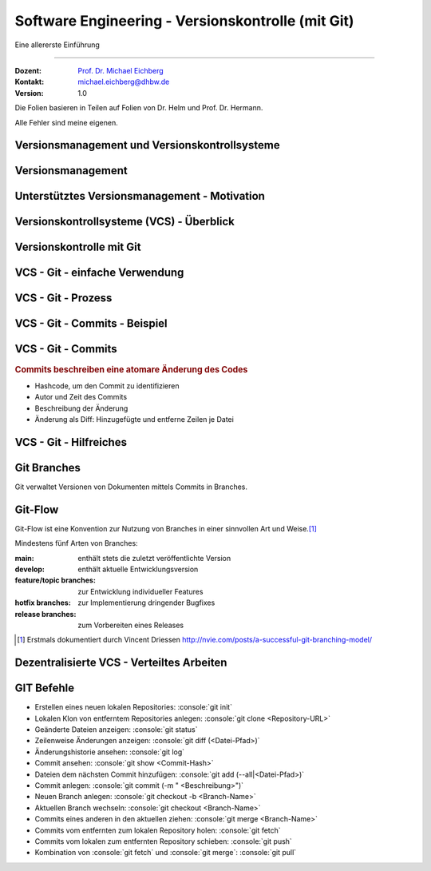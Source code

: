 .. meta::
    :version: renaissance
    :author: Michael Eichberg
    :keywords: "Git", "Versionskontrolle"
    :description lang=de: Software Engineering - Versionskontrolle und Git
    :id: lecture-se-versionskontrolle
    :first-slide: last-viewed
    :master-password: WirklichSchwierig!

.. |html-source| source::
    :prefix: https://delors.github.io/
    :suffix: .html
.. |pdf-source| source::
    :prefix: https://delors.github.io/
    :suffix: .html.pdf
.. |at| unicode:: 0x40

.. role:: incremental   
.. role:: eng
.. role:: ger
.. role:: red
.. role:: peripheral
.. role:: obsolete    
.. role:: java(code)
    :language: java
.. role:: bash(code)
    :language: bash
.. role:: sh(code)
    :language: sh
.. role:: console(code)
    :language: console

.. role:: raw-html(raw)
   :format: html


Software Engineering - Versionskontrolle (mit Git)
===================================================================

Eine allererste Einführung 

----

:Dozent: `Prof. Dr. Michael Eichberg <https://delors.github.io/cv/folien.de.rst.html>`__
:Kontakt: michael.eichberg@dhbw.de
:Version: 1.0

.. container:: footer-left tiny
    
    Die Folien basieren in Teilen auf Folien von Dr. Helm und Prof. Dr. Hermann.
    
    Alle Fehler sind meine eigenen.

.. supplemental::

  :Folien: 
      [HTML] |html-source|

      [PDF] |pdf-source|
  :Fehler melden:
      https://github.com/Delors/delors.github.io/issues


.. class:: new-section  transition-fade

Versionsmanagement und Versionskontrollsysteme
--------------------------------------------------


Versionsmanagement
-------------------

.. deck::

    .. card::

        .. observation::

            .. deck:: numbered

                .. card::

                    - Softwareentwicklung ist Teamarbeit
                    - Viel (indirekte) Kommunikation nötig
                    - Entwicklungswissen muss dokumentiert werden
                    - Software besteht aus vielen Dokumenten:

                    - Lastenheft
                    - Pflichtenheft
                    - Analyse- und Designdokument
                    - Programmcode (Quellcode, Skripte, Konfigurationsdateien, ...)
                    - Testdokumentation
                    - Codedokumentation

                .. card::

                    - Verschiedene Personen greifen (gleichzeitig) auf Dokumente zu
                    - Oft bearbeiten verschiedene Personen gleichzeitig (unabhängig voneinander) das selbe Dokument

    .. card::

        .. compound::

            .. rubric:: Versionsmanagement 

            .. class:: list-with-explanations

            - Wo ist die aktuelle Version?
            - Was ist die zuletzt lauffähige Version?
            - Wo ist die Implementierungsversion vom 01. April 2016? 

                Und welche Dokumente beziehen sich auf diese Version?
            - Welche Version wurde dem Kunden präsentiert?

        .. compound::
            :class: incremental

            .. rubric:: Änderungsmanagement

            - Was hat sich seit letzter Woche geändert? 
            - Wer hat diese Änderung gemacht?
            - Warum wurde diese Änderung gemacht?


    .. card::

        Einfache Lösungen, die oft verwendet werden:

        - Austausch der Dokumente via USB-Stick / Festplatte
        - Austausch der Dokumente via Mail
        - Austausch über Netzwerkfestplatte
        
        Zusätzlich müssen dann noch Konventionen und Regeln im Team definiert werden.

        .. warning::
            :class: incremental

            Just, don't do it!




Unterstütztes Versionsmanagement - Motivation
----------------------------------------------

.. observation::

    - „Einfache Lösungen“ um Versionen zu verwalten erzeugen neue Probleme
    - Konventionen und Regeln werden nicht eingehalten
    - Koordination ist aufwendig und führt zu Verzögerungen
    - Varianten und Konfigurationen werden von Hand verwaltet 
    - Versions- und Änderungsfragen nicht bzw. nur schwer beantwortbar
    - Geistige Kapazität wird mit „Kleinkram“ verschwendet

.. conclusion::
    :class: incremental

    Konventionen müssen technisch erzwungen werden!




Versionskontrollsysteme (VCS) - Überblick
-----------------------------------------------

.. deck::

    .. card::

        .. rubric:: Zweck

        Versionskontrollsysteme verwalten mehrere Versionen des Codes.

        • Erlauben es mehreren Personen gleichzeitig am selben Projekt zu arbeiten
        • Änderungen unterschiedlicher Personen werden teil-automatisch integriert
        • Erhält Historie von Änderungen

    .. card:: dd-margin-left-6em

        .. rubric:: Arten
        
        :Zentralisierte VCS: 
            synchronisieren alle Änderungen in einem zentralen Repository (Subversion, . . . )

            .. class:: negative-list
            
            - Keine Offline-Nutzung möglich.
             

        :Dezentralisierte VCS: 
        
            können mehrere, unabhängige Repositories haben (Git, Mercurial, . . . )
        
            .. remark::
                :class: incremental
        
                Dezentralisierte VCS (insbesondere Git) sind heute am weitesten verbreitet.

    .. card:: dd-margin-left-6em

        .. rubric:: Konsistenzmechanismen
        
        :Optimistische Mechanismen:
            - System erlaubt gleichzeitiges Bearbeiten des Dokuments durch verschiedene Personen
            - System erkennt und integriert die Änderungen (Merging)
            - Evtl. funktioniert das nicht automatisch; dann muss der Konflikt manuell beseitigt werden 
        :Pessimistische Mechanismen:
            - System verbietet gleichzeitiges Bearbeiten des Dokuments durch verschiedene Personen (Sperrprotokolle)
        
        Beide Mechanismen haben Vor- und Nachteile

        .. class:: positive-list

        - Sperren serialisiert die Arbeit

        .. class:: negative-list

        - Mergen kann in seltenen Fällen komplex werden und zu Fehlern führen  



.. class:: new-section  transition-fade

Versionskontrolle mit Git
----------------------------------



VCS - Git - einfache Verwendung
----------------------------------

.. story::

    .. compound:: 
        :class: framed 

        .. rubric:: Repository auf Server einrichten

        1. Git repository einrichten (Beispielsweise über Web-Frontend wie https://github.com)

        2. Lokale Kopie des Remote-repositories „Klonen”: :console:`git clone <repo-URL> [lokales Verzeichnis]` 

        .. rubric:: Repository lokal anlegen

        In einem beliebigen Verzeichnis: :console:`git init`

    .. compound::
        :class: framed incremental

        .. rubric:: Datei neu versionieren

        1. Dateien dem Repository hinzufügen

           :console:`git add <Dateipfade>`
        
           Dateien landen dann in der sogenannten „Staging Area“.

           .. supplemental::

                Die Staging Area (oder Index) hält alle Änderungen, Hinzufügungen und Löschungen von Dateien, die Teil des nächsten Commits werden sollen.

        2. gestagete Änderungen committen

           :console:`git ci`

           Dies fügt die Änderungen dem lokalen Repository hinzu.



VCS - Git - Prozess
----------------------------------

.. raw:: html
    :class: align-center

    <svg width="57ch" height="13lh" version="1.1" xmlns="http://www.w3.org/2000/svg">
        <style>
        </style>
        <defs>
            <marker 
            id="arrow"
            viewBox="0 0 10 10"
            refX="10"
            refY="5"
            markerWidth="8"
            markerHeight="8"
            orient="auto-start-reverse">
            <path d="M 0 0 L 10 5 L 0 10 z" />
            </marker>
        </defs>

        <g style="fill:white">
            <rect width="10ch" height="3lh" x="0ch" y="0" rx="1ch" ry="1ch" style="fill:rgb(71, 65, 254)" />
            <text x="1ch" y="1.5lh">Working</text>
            <text x="1ch" y="2.5lh">Directory</text>
            <line x1="5ch" y1="3lh" x2="5ch" y2="13lh" style="stroke:rgb(0,0,0);stroke-width:0.2ch;" stroke-dasharray="1ch 1ch"/>
        </g>
        <g class="incremental" style="fill:white">
            <rect width="10ch" height="3lh" x="15ch" y="0" rx="1ch" ry="1ch" style="fill:rgb(71, 65, 254)" />
            <text x="16ch" y="2lh">Index</text>
            <line x1="20ch" y1="3lh" x2="20ch" y2="13lh" style="stroke:rgb(0,0,0);stroke-width:0.2ch;" stroke-dasharray="1ch 1ch"/>
            <line x1="5ch" y1="4.5lh" x2="20ch" y2="4.5lh" style="stroke:rgb(0,0,0);stroke-width:0.2ch" marker-end="url(#arrow)"/>
            <text x="6ch" y="4.25lh" style="fill:black">add</text>
        </g>
        <g class="incremental" style="fill:white">
            <rect width="10ch" height="3lh" x="30ch" y="0" rx="1ch" ry="1ch" style="fill:rgb(71, 65, 254)" />
            <text x="31ch" y="1.5lh">Local</text>
            <text x="31ch" y="2.5lh">Repo</text>
            <line x1="35ch" y1="3lh" x2="35ch" y2="13lh" style="stroke:rgb(0,0,0);stroke-width:0.2ch;" stroke-dasharray="1ch 1ch"/>
            <line x1="20ch" y1="6lh" x2="35ch" y2="6lh" style="stroke:rgb(0,0,0);stroke-width:0.2ch" marker-end="url(#arrow)"/>
            <text x="21ch" y="5.75lh" style="fill:black">commit</text>
        </g>
        <g class="incremental" style="fill:white">
            <rect width="10ch" height="3lh" x="45ch" y="0" rx="1ch" ry="1ch" style="fill:rgb(55,155,55)" />
            <text x="46ch" y="1.5lh">Remote</text>
            <text x="46ch" y="2.5lh">Repo</text>
            <line x1="50ch" y1="3lh" x2="50ch" y2="13lh" style="stroke:rgb(0,0,0);stroke-width:0.2ch;" stroke-dasharray="1ch 1ch"/>
            <line x1="35ch" y1="7.5lh" x2="50ch" y2="7.5lh" style="stroke:rgb(0,0,0);stroke-width:0.2ch" marker-end="url(#arrow)"/>
            <text x="36ch" y="7.25lh" style="fill:black">push</text>
        </g>
        <g class="incremental" style="fill:black">
            <line x2="35ch" y1="10.5lh" x1="50ch" y2="10.5lh" style="stroke:rgb(0,0,0);stroke-width:0.2ch" marker-end="url(#arrow)"/>
            <text x="36ch" y="10.25lh" style="fill:black">fetch</text>
            <!-- To get a stable animation: --><circle cx="57ch" cy="13lh" r="0.1ch" fill="white"/>
        </g>
        <g class="incremental" style="fill:black">
            <line x1="35ch" y1="10.5lh" x2="5ch" y2="10.5lh" style="stroke:rgb(0,0,0);stroke-width:0.2ch" marker-end="url(#arrow)"/>
            <text x="15ch" y="10.25lh" style="fill:black">merge/checkout</text>
            <!-- To get a stable animation: --><circle cx="57ch" cy="13lh" r="0.1ch" fill="white"/>
        </g>
        <g class="incremental" style="fill:black">
            <line x1="50ch" y1="12lh" x2="5ch" y2="12lh" style="stroke:rgb(0,0,0);stroke-width:0.2ch" marker-end="url(#arrow)"/>
            <text x="25ch" y="11.75lh" style="fill:black">pull</text>
            <!-- To get a stable animation: --><circle cx="57ch" cy="13lh" r="0.1ch" fill="white"/>
        </g>
    </svg>




VCS - Git - Commits - Beispiel
---------------------------------

.. scrollable::

    .. code:: diff
        :number-lines:

        commit ace47c68a2deaa6290344a5f9c2d7749d01f0efc
        Author: Michael Eichberg <mail@michael-eichberg.de>
        Date:   Wed Jan 22 17:43:28 2025 +0100

            encrypted presenter notes

        diff --git a/renaissance/css/core/slide-view.css b/renaissance/css/core/slide-view.css
        index 21d433b..03f010a 100644
        --- a/renaissance/css/core/slide-view.css
        +++ b/renaissance/css/core/slide-view.css
        @@ -47,6 +47,12 @@
                /* The height will be computed by JavaScript depending on the mode. */
            }
        
        +
        +
        +    /* Presenter Notes */
        +    ld-presenter-note-marker[data-encrypted="true"] {
        +        display: none;
        +    }
        }
        
        ...

    
VCS - Git - Commits
--------------------

.. rubric:: Commits beschreiben eine atomare Änderung des Codes

- Hashcode, um den Commit zu identifizieren
- Autor und Zeit des Commits
- Beschreibung der Änderung
- Änderung als Diff: Hinzugefügte und entferne Zeilen je Datei



VCS - Git - Hilfreiches
--------------------------------------------

.. deck:: 

    .. card:: 

        .. rubric:: Zwischenspeichern von Änderungen

        Aktuelle Änderungen zwischenspeichern und Working Copy resetten:

        :console:`git stash`

        Hilfreich z. B. wenn man vergessen hat, Änderungen von *Remote* zu pullen. 
        Ein pull könnte lokale Änderungen überschreiben, mit :console:`git stash` werden diese Änderungen aber zunächst sicher beiseite gelegt.

        Änderungen vom *Stash* in *Working Copy* zurückspielen:

        :console:`git stash pop`

    .. card::

        .. rubric:: Änderungen in der Working Copy zurücksetzen

        :console:`git reset --hard`

        Setzt alle Änderungen in der Working Copy auf den letzten Commit zurück (z. B. nach einem „Fehlversuch“).

    .. card::

        .. rubric:: Metadaten setzen

        Username und Emailadresse als Metadaten für Commits setzen:

        :console:`git config user.name <name>`
        
        :console:`git config user.email <e-mail>`


Git Branches
------------

Git verwaltet Versionen von Dokumenten mittels Commits in Branches.


.. deck::

    .. card:: 

        .. rubric:: Initiales Setup - main ist aktuell auf dieser Version

        .. raw:: html

            <svg width="48ch" height="8lh" version="1.1" xmlns="http://www.w3.org/2000/svg">
                <rect width="4ch" height="1lh" x="0ch" y="3lh" rx="1ch" ry="1ch" style="fill:darkblue" />
                <text x="1.5ch" y="3.75lh" style="fill:white">A</text>

                <rect width="6ch" height="1lh" x="6ch" y="0lh" rx="1ch" ry="1ch" style="fill:darkorange" />
                <text x="7ch" y="0.75lh" style="fill:white">main</text>       

                <line x1="2ch" y1="3lh" x2="6ch" y2="0.5lh" style="stroke:darkorange;stroke-width:0.2ch"/>     
            </svg>
    
    .. card:: 
        
        .. rubric:: *main* ist der aktuell ausgecheckte Branch

        .. raw:: html

            <svg width="48ch" height="8lh" version="1.1" xmlns="http://www.w3.org/2000/svg">
                <style>
                    polygon.star {
                        transform: scale(calc(var(--unitless-current-base-font-size) / 20));
                    }
                </style>
                <defs>
                    <g id="star">
                        <polygon class="star" points="12,2 15,9 22,9 16,14 18,21 12,17 6,21 8,14 2,9 9,9" fill="gold" stroke="black" stroke-width="1"/>
                    </g>
                </defs>

                    <rect width="4ch" height="1lh" x="0ch" y="3lh" rx="1ch" ry="1ch" style="fill:darkblue" />
                    <text x="1.5ch" y="3.75lh" style="fill:white">A</text>

                    <rect width="6ch" height="1lh" x="6ch" y="0lh" rx="1ch" ry="1ch" style="fill:darkorange" />
                    <text x="7ch" y="0.75lh" style="fill:white">main</text>       

                    <line x1="2ch" y1="3lh" x2="6ch" y2="0.5lh" style="stroke:darkorange;stroke-width:0.2ch"/>     

                    <use href="#star" x="11ch" y="0"/>
            </svg>

    .. card:: 
        
        .. rubric:: :console:`git branch develop`

        .. raw:: html

            <svg width="48ch" height="8lh" version="1.1" xmlns="http://www.w3.org/2000/svg">
                <style>
                    polygon.star {
                        transform: scale(calc(var(--unitless-current-base-font-size) / 20));
                    }
                </style>
                <defs>
                    <g id="star">
                        <polygon class="star" points="12,2 15,9 22,9 16,14 18,21 12,17 6,21 8,14 2,9 9,9" fill="gold" stroke="black" stroke-width="1"/>
                    </g>
                </defs>

                <rect width="4ch" height="1lh" x="0ch" y="3lh" rx="1ch" ry="1ch" style="fill:darkblue" />
                <text x="1.5ch" y="3.75lh" style="fill:white">A</text>

                <rect width="6ch" height="1lh" x="6ch" y="0lh" rx="1ch" ry="1ch" style="fill:darkorange" />
                <text x="7ch" y="0.75lh" style="fill:white">main</text>       
                <line x1="2ch" y1="3lh" x2="6ch" y2="0.5lh" style="stroke:darkorange;stroke-width:0.2ch"/>     
                <use href="#star" x="11ch" y="0"/>

                <rect width="8ch" height="1lh" x="6ch" y="6lh" rx="1ch" ry="1ch" style="fill:darkorange" />
                <text x="7ch" y="6.75lh" style="fill:white">develop</text>       
                <line x1="2ch" y1="4lh" x2="6ch" y2="6.5lh" style="stroke:darkorange;stroke-width:0.2ch"/>     
            </svg>

    .. card:: 
        
        .. rubric:: :console:`git checkout develop`

        .. raw:: html

            <svg width="48ch" height="8lh" version="1.1" xmlns="http://www.w3.org/2000/svg">
                <style>
                    polygon.star {
                        transform: scale(calc(var(--unitless-current-base-font-size) / 20));
                    }
                </style>
                <defs>
                    <g id="star">
                        <polygon class="star" points="12,2 15,9 22,9 16,14 18,21 12,17 6,21 8,14 2,9 9,9" fill="gold" stroke="black" stroke-width="1"/>
                    </g>
                </defs>

                <rect width="4ch" height="1lh" x="0ch" y="3lh" rx="1ch" ry="1ch" style="fill:darkblue" />
                <text x="1.5ch" y="3.75lh" style="fill:white">A</text>

                <rect width="6ch" height="1lh" x="6ch" y="0lh" rx="1ch" ry="1ch" style="fill:darkorange" />
                <text x="7ch" y="0.75lh" style="fill:white">main</text>       
                <line x1="2ch" y1="3lh" x2="6ch" y2="0.5lh" style="stroke:darkorange;stroke-width:0.2ch"/>     

                <rect width="8ch" height="1lh" x="6ch" y="6lh" rx="1ch" ry="1ch" style="fill:darkorange" />
                <text x="7ch" y="6.75lh" style="fill:white">develop</text>       
                <line x1="2ch" y1="4lh" x2="6ch" y2="6.5lh" style="stroke:darkorange;stroke-width:0.2ch"/>     
                <use href="#star" class="star" x="13ch" y="6lh" />
            </svg>


    .. card:: 
        
        .. rubric:: :console:`git commit` von B

        .. raw:: html

            <svg width="48ch" height="8lh" version="1.1" xmlns="http://www.w3.org/2000/svg">
                <style>
                    polygon.star {
                        transform: scale(calc(var(--unitless-current-base-font-size) / 20));
                    }
                </style>
                <defs>
                    <marker 
                    id="arrow"
                    viewBox="0 0 10 10"
                    refX="10"
                    refY="5"
                    markerWidth="8"
                    markerHeight="8"
                    orient="auto-start-reverse">
                    <path d="M 0 0 L 10 5 L 0 10 z" />
                    </marker>
                    <g id="star">
                        <polygon class="star" points="12,2 15,9 22,9 16,14 18,21 12,17 6,21 8,14 2,9 9,9" fill="gold" stroke="black" stroke-width="1"/>
                    </g>
                </defs>

                <rect width="4ch" height="1lh" x="0ch" y="3lh" rx="1ch" ry="1ch" style="fill:darkblue" />
                <text x="1.5ch" y="3.75lh" style="fill:white">A</text>

                <rect width="4ch" height="1lh" x="8ch" y="3lh" rx="1ch" ry="1ch" style="fill:darkblue" />
                <text x="9.5ch" y="3.75lh" style="fill:white">B</text>
                <line x1="4ch" y1="3.5lh" x2="8ch" y2="3.5lh" style="stroke:blue;stroke-width:0.2ch"/>     

                <rect width="6ch" height="1lh" x="6ch" y="0lh" rx="1ch" ry="1ch" style="fill:darkorange" />
                <text x="7ch" y="0.75lh" style="fill:white">main</text>       
                <line x1="2ch" y1="3lh" x2="6ch" y2="0.5lh" style="stroke:darkorange;stroke-width:0.2ch"/>     

                <rect width="8ch" height="1lh" x="6ch" y="6lh" rx="1ch" ry="1ch" style="fill:darkorange" />
                <text x="7ch" y="6.75lh" style="fill:white">develop</text>       
                <line x1="2ch" y1="4lh" x2="6ch" y2="6.5lh" style="stroke:darkorange;stroke-width:0.2ch"/>     
                <use href="#star" class="star" x="13ch" y="6lh" />
            </svg>

    .. card:: 
        
        .. rubric:: :console:`git commit` von B setzt den *aktuellen* Branch weiter

        .. raw:: html

            <svg width="48ch" height="8lh" version="1.1" xmlns="http://www.w3.org/2000/svg">
                <style>
                    polygon.star {
                        transform: scale(calc(var(--unitless-current-base-font-size) / 20));
                    }
                    /* TODO: How to scale Arrowheads? */    
                </style>
                <defs>
                    <marker 
                    id="arrow"
                    viewBox="0 0 10 10"
                    refX="10"
                    refY="5"
                    markerWidth="0.4ex"
                    markerHeight="0.4ex"
                    orient="auto-start-reverse">
                    <path class="arrow-head" d="M 0 0 L 10 5 L 0 10 z" />
                    </marker>
                    <g id="star">
                        <polygon class="star" points="12,2 15,9 22,9 16,14 18,21 12,17 6,21 8,14 2,9 9,9" fill="gold" stroke="black" stroke-width="1"/>
                    </g>
                </defs>

                <rect width="4ch" height="1lh" x="0ch" y="3lh" rx="1ch" ry="1ch" style="fill:darkblue" />
                <text x="1.5ch" y="3.75lh" style="fill:white">A</text>

                <rect width="4ch" height="1lh" x="8ch" y="3lh" rx="1ch" ry="1ch" style="fill:darkblue" />
                <text x="9.5ch" y="3.75lh" style="fill:white">B</text>
                <line x1="4ch" y1="3.5lh" x2="8ch" y2="3.5lh" style="stroke:blue;stroke-width:0.2ch" marker-end="url(#arrow)"/>     

                <rect width="6ch" height="1lh" x="6ch" y="0lh" rx="1ch" ry="1ch" style="fill:darkorange" />
                <text x="7ch" y="0.75lh" style="fill:white">main</text>       
                <line x1="2ch" y1="3lh" x2="6ch" y2="0.5lh" style="stroke:darkorange;stroke-width:0.2ch"/>     

                <rect width="8ch" height="1lh" x="14ch" y="6lh" rx="1ch" ry="1ch" style="fill:darkorange" />
                <text x="15ch" y="6.75lh" style="fill:white">develop</text>       
                <line x1="10ch" y1="4lh" x2="14ch" y2="6.5lh" style="stroke:darkorange;stroke-width:0.2ch"/>     
                <use href="#star" class="star" x="21ch" y="6lh" />
            </svg>

    .. card:: 
        
        .. rubric:: :console:`git checkout -b cveXXX-hotfix` 

        .. note::

            ``git checkout -b cveXXX-hotfix``
        
            ist lediglich eine Abkürzung für:

            ``git branch cveXXX-hotfix``

            ``git checkout cveXXX-hotfix``

        .. raw:: html

            <svg width="32ch" height="8lh" version="1.1" xmlns="http://www.w3.org/2000/svg">
                <style>
                    polygon.star {
                        transform: scale(calc(var(--unitless-current-base-font-size) / 20));
                    }
                    /* TODO: How to scale Arrowheads? */    
                </style>
                <defs>
                    <marker 
                    id="arrow"
                    viewBox="0 0 10 10"
                    refX="10"
                    refY="5"
                    markerWidth="0.4ex"
                    markerHeight="0.4ex"
                    orient="auto-start-reverse">
                    <path class="arrow-head" d="M 0 0 L 10 5 L 0 10 z" />
                    </marker>
                    <g id="star">
                        <polygon class="star" points="12,2 15,9 22,9 16,14 18,21 12,17 6,21 8,14 2,9 9,9" fill="gold" stroke="black" stroke-width="1"/>
                    </g>
                </defs>

                <rect width="4ch" height="1lh" x="0ch" y="3lh" rx="1ch" ry="1ch" style="fill:darkblue" />
                <text x="1.5ch" y="3.75lh" style="fill:white">A</text>

                <rect width="4ch" height="1lh" x="8ch" y="3lh" rx="1ch" ry="1ch" style="fill:darkblue" />
                <text x="9.5ch" y="3.75lh" style="fill:white">B</text>
                <line x1="4ch" y1="3.5lh" x2="8ch" y2="3.5lh" style="stroke:blue;stroke-width:0.2ch" marker-end="url(#arrow)"/>     

                <rect width="6ch" height="1lh" x="6ch" y="0lh" rx="1ch" ry="1ch" style="fill:darkorange" />
                <text x="7ch" y="0.75lh" style="fill:white">main</text>       
                <line x1="2ch" y1="3lh" x2="6ch" y2="0.5lh" style="stroke:darkorange;stroke-width:0.2ch"/>     

                <rect width="8ch" height="1lh" x="14ch" y="5lh" rx="1ch" ry="1ch" style="fill:darkorange" />
                <text x="15ch" y="5.75lh" style="fill:white">develop</text>       
                <line x1="10ch" y1="4lh" x2="14ch" y2="5.5lh" style="stroke:darkorange;stroke-width:0.2ch"/>     

                <rect width="12.5ch" height="1lh" x="14ch" y="7lh" rx="1ch" ry="1ch" style="fill:darkorange" />
                <text x="15ch" y="7.75lh" style="fill:white">cveXXX-hotfix</text>       
                <line x1="10ch" y1="4lh" x2="14ch" y2="7.5lh" style="stroke:darkorange;stroke-width:0.2ch"/>     
                <use href="#star" class="star" x="25.5ch" y="7lh" />
            </svg>    

    .. card:: 
        
        .. rubric:: :console:`git commit` von C

        .. raw:: html

            <svg width="40ch" height="8lh" version="1.1" xmlns="http://www.w3.org/2000/svg">
                <style>
                    polygon.star {
                        transform: scale(calc(var(--unitless-current-base-font-size) / 20));
                    }
                    /* TODO: How to scale Arrowheads? */    
                </style>
                <defs>
                    <marker 
                    id="arrow"
                    viewBox="0 0 10 10"
                    refX="10"
                    refY="5"
                    markerWidth="0.4ex"
                    markerHeight="0.4ex"
                    orient="auto-start-reverse">
                    <path class="arrow-head" d="M 0 0 L 10 5 L 0 10 z" />
                    </marker>
                    <g id="star">
                        <polygon class="star" points="12,2 15,9 22,9 16,14 18,21 12,17 6,21 8,14 2,9 9,9" fill="gold" stroke="black" stroke-width="1"/>
                    </g>
                </defs>

                <rect width="4ch" height="1lh" x="0ch" y="3lh" rx="1ch" ry="1ch" style="fill:darkblue" />
                <text x="1.5ch" y="3.75lh" style="fill:white">A</text>

                <rect width="4ch" height="1lh" x="8ch" y="3lh" rx="1ch" ry="1ch" style="fill:darkblue" />
                <text x="9.5ch" y="3.75lh" style="fill:white">B</text>
                <line x1="4ch" y1="3.5lh" x2="8ch" y2="3.5lh" style="stroke:blue;stroke-width:0.2ch" marker-end="url(#arrow)"/>     

                <rect width="4ch" height="1lh" x="16ch" y="3lh" rx="1ch" ry="1ch" style="fill:darkblue" />
                <text x="17.5ch" y="3.75lh" style="fill:white">C</text>
                <line x1="12ch" y1="3.5lh" x2="16ch" y2="3.5lh" style="stroke:blue;stroke-width:0.2ch" marker-end="url(#arrow)"/>     

                <rect width="6ch" height="1lh" x="6ch" y="0lh" rx="1ch" ry="1ch" style="fill:darkorange" />
                <text x="7ch" y="0.75lh" style="fill:white">main</text>       
                <line x1="2ch" y1="3lh" x2="6ch" y2="0.5lh" style="stroke:darkorange;stroke-width:0.2ch"/>     

                <rect width="8ch" height="1lh" x="14ch" y="5lh" rx="1ch" ry="1ch" style="fill:darkorange" />
                <text x="15ch" y="5.75lh" style="fill:white">develop</text>       
                <line x1="10ch" y1="4lh" x2="14ch" y2="5.5lh" style="stroke:darkorange;stroke-width:0.2ch"/>     

                <rect width="12.5ch" height="1lh" x="22ch" y="0lh" rx="1ch" ry="1ch" style="fill:darkorange" />
                <text x="23ch" y="0.75lh" style="fill:white">cveXXX-hotfix</text>       
                <line x1="18ch" y1="3lh" x2="22ch" y2="0.5lh" style="stroke:darkorange;stroke-width:0.2ch"/>     
                <use href="#star" class="star" x="33.5ch" y="0lh" />
            </svg>
        
    .. card:: 
        
        .. rubric:: :console:`git checkout develop`

        .. raw:: html

            <svg width="40ch" height="8lh" version="1.1" xmlns="http://www.w3.org/2000/svg">
                <style>
                    polygon.star {
                        transform: scale(calc(var(--unitless-current-base-font-size) / 20));
                    }
                    /* TODO: How to scale Arrowheads? */    
                </style>
                <defs>
                    <marker 
                    id="arrow"
                    viewBox="0 0 10 10"
                    refX="10"
                    refY="5"
                    markerWidth="0.4ex"
                    markerHeight="0.4ex"
                    orient="auto-start-reverse">
                    <path class="arrow-head" d="M 0 0 L 10 5 L 0 10 z" />
                    </marker>
                    <g id="star">
                        <polygon class="star" points="12,2 15,9 22,9 16,14 18,21 12,17 6,21 8,14 2,9 9,9" fill="gold" stroke="black" stroke-width="1"/>
                    </g>
                </defs>

                <rect width="4ch" height="1lh" x="0ch" y="3lh" rx="1ch" ry="1ch" style="fill:darkblue" />
                <text x="1.5ch" y="3.75lh" style="fill:white">A</text>

                <rect width="4ch" height="1lh" x="8ch" y="3lh" rx="1ch" ry="1ch" style="fill:darkblue" />
                <text x="9.5ch" y="3.75lh" style="fill:white">B</text>
                <line x1="4ch" y1="3.5lh" x2="8ch" y2="3.5lh" style="stroke:blue;stroke-width:0.2ch" marker-end="url(#arrow)"/>     

                <rect width="4ch" height="1lh" x="16ch" y="3lh" rx="1ch" ry="1ch" style="fill:darkblue" />
                <text x="17.5ch" y="3.75lh" style="fill:white">C</text>
                <line x1="12ch" y1="3.5lh" x2="16ch" y2="3.5lh" style="stroke:blue;stroke-width:0.2ch" marker-end="url(#arrow)"/>     

                <rect width="6ch" height="1lh" x="6ch" y="0lh" rx="1ch" ry="1ch" style="fill:darkorange" />
                <text x="7ch" y="0.75lh" style="fill:white">main</text>       
                <line x1="2ch" y1="3lh" x2="6ch" y2="0.5lh" style="stroke:darkorange;stroke-width:0.2ch"/>     

                <rect width="8ch" height="1lh" x="14ch" y="6lh" rx="1ch" ry="1ch" style="fill:darkorange" />
                <text x="15ch" y="6.75lh" style="fill:white">develop</text>       
                <line x1="10ch" y1="4lh" x2="14ch" y2="6.5lh" style="stroke:darkorange;stroke-width:0.2ch"/>     
                <use href="#star" class="star" x="21ch" y="6lh" />

                <rect width="12.5ch" height="1lh" x="22ch" y="0lh" rx="1ch" ry="1ch" style="fill:darkorange" />
                <text x="23ch" y="0.75lh" style="fill:white">cveXXX-hotfix</text>       
                <line x1="18ch" y1="3lh" x2="22ch" y2="0.5lh" style="stroke:darkorange;stroke-width:0.2ch"/>     
            </svg>


    .. card:: 
        
        .. rubric:: Fast-forward Merge :console:`git merge cveXXX-hotfix`

        .. raw:: html

            <svg width="40ch" height="8lh" version="1.1" xmlns="http://www.w3.org/2000/svg">
                <style>
                    polygon.star {
                        transform: scale(calc(var(--unitless-current-base-font-size) / 20));
                    }
                    /* TODO: How to scale Arrowheads? */    
                </style>
                <defs>
                    <marker 
                    id="arrow"
                    viewBox="0 0 10 10"
                    refX="10"
                    refY="5"
                    markerWidth="0.4ex"
                    markerHeight="0.4ex"
                    orient="auto-start-reverse">
                    <path class="arrow-head" d="M 0 0 L 10 5 L 0 10 z" />
                    </marker>
                    <g id="star">
                        <polygon class="star" points="12,2 15,9 22,9 16,14 18,21 12,17 6,21 8,14 2,9 9,9" fill="gold" stroke="black" stroke-width="1"/>
                    </g>
                </defs>

                <rect width="4ch" height="1lh" x="0ch" y="3lh" rx="1ch" ry="1ch" style="fill:darkblue" />
                <text x="1.5ch" y="3.75lh" style="fill:white">A</text>

                <rect width="4ch" height="1lh" x="8ch" y="3lh" rx="1ch" ry="1ch" style="fill:darkblue" />
                <text x="9.5ch" y="3.75lh" style="fill:white">B</text>
                <line x1="4ch" y1="3.5lh" x2="8ch" y2="3.5lh" style="stroke:blue;stroke-width:0.2ch" marker-end="url(#arrow)"/>     

                <rect width="4ch" height="1lh" x="16ch" y="3lh" rx="1ch" ry="1ch" style="fill:darkblue" />
                <text x="17.5ch" y="3.75lh" style="fill:white">C</text>
                <line x1="12ch" y1="3.5lh" x2="16ch" y2="3.5lh" style="stroke:blue;stroke-width:0.2ch" marker-end="url(#arrow)"/>     

                <rect width="6ch" height="1lh" x="6ch" y="0lh" rx="1ch" ry="1ch" style="fill:darkorange" />
                <text x="7ch" y="0.75lh" style="fill:white">main</text>       
                <line x1="2ch" y1="3lh" x2="6ch" y2="0.5lh" style="stroke:darkorange;stroke-width:0.2ch"/>     

                <rect width="8ch" height="1lh" x="22ch" y="6lh" rx="1ch" ry="1ch" style="fill:darkorange" />
                <text x="23ch" y="6.75lh" style="fill:white">develop</text>       
                <line x1="18ch" y1="4lh" x2="22ch" y2="6.5lh" style="stroke:darkorange;stroke-width:0.2ch"/>     
                <use href="#star" class="star" x="29ch" y="6lh" />

                <rect width="12.5ch" height="1lh" x="22ch" y="0lh" rx="1ch" ry="1ch" style="fill:darkorange" />
                <text x="23ch" y="0.75lh" style="fill:white">cveXXX-hotfix</text>       
                <line x1="18ch" y1="3lh" x2="22ch" y2="0.5lh" style="stroke:darkorange;stroke-width:0.2ch"/>     
            </svg>

    .. card::

        .. ggf. Visualisierungen einbauen (Folien von Ben - X - Git-basierte Versionskontrolle.key ab ca. Folie 32)

        .. rubric:: Sonderfälle

        - wenn es auf beiden Branches Änderungen gab, dann kann ein Merge ggf. fehlschlagen und muss manuell gemerged werden.
        - Um Änderungen auf ein remote Repository zu schieben bzw. davon zu holen muss man git push und git pull verwenden. Dabei kann es auch zu Konflikten kommen, die manuell gelöst werden müssen.


Git-Flow
---------

Git-Flow ist eine Konvention zur Nutzung von Branches in einer sinnvollen Art und Weise.\ [#]_

Mindestens fünf Arten von Branches:

.. class:: incremental-list

:main: enthält stets die zuletzt veröffentlichte Version
:develop: enthält aktuelle Entwicklungsversion
:feature/topic branches: zur Entwicklung individueller Features
:hotfix branches: zur Implementierung dringender Bugfixes
:release branches: zum Vorbereiten eines Releases

.. [#] Erstmals dokumentiert durch Vincent Driessen http://nvie.com/posts/a-successful-git-branching-model/



Dezentralisierte VCS - Verteiltes Arbeiten
--------------------------------------------

.. raw:: html
    :class: align-center

    <svg width="48ch" height="9lh" version="1.1" xmlns="http://www.w3.org/2000/svg">
        <style>
        </style>
        <defs>
            <marker 
            id="arrow"
            viewBox="0 0 10 10"
            refX="10"
            refY="5"
            markerWidth="8"
            markerHeight="8"
            orient="auto-start-reverse">
            <path d="M 0 0 L 10 5 L 0 10 z" />
            </marker>
        </defs>

        <g class="incremental" style="fill:white">
            <rect width="12ch" height="3lh" x="0ch" y="0" rx="1ch" ry="1ch" style="fill:rgb(55,155,55)" />
            <text x="1ch" y="1.5lh">Main</text>
            <text x="1ch" y="2.5lh">Repository</text>
        </g>
        <g class="incremental" >
            <rect width="12ch" height="3lh" x="18ch" y="6lh" rx="1ch" ry="1ch" style="fill:rgb(194, 191, 246)" />
            <text x="19ch" y="7.5lh">Developer A</text>
            <text x="19ch" y="8.5lh">Private</text>
            <line x1="9ch" y1="3lh" x2="21ch" y2="6lh" style="stroke:rgb(0,0,0);stroke-width:0.2ch" marker-end="url(#arrow)"/>
        </g>
        <g class="incremental" >
            <rect width="12ch" height="3lh" x="36ch" y="6lh" rx="1ch" ry="1ch" style="fill:rgb(194, 191, 246)" />
            <text x="37ch" y="7.5lh">Developer B</text>
            <text x="37ch" y="8.5lh">Private</text>
            <line x1="9ch" y1="3lh" x2="39ch" y2="6lh" style="stroke:rgb(0,0,0);stroke-width:0.2ch" marker-end="url(#arrow)"/>
        </g>
        <g class="incremental" style="fill:white">
            <rect width="12ch" height="3lh" x="18ch" y="0" rx="1ch" ry="1ch" style="fill:rgb(112, 105, 238)" />
            <text x="19ch" y="1.5lh">Developer A</text>
            <text x="19ch" y="2.5lh">Public</text>
            <line x1="24ch" y1="6lh" x2="24ch" y2="3lh" style="stroke:rgb(0,0,0);stroke-width:0.2ch" marker-end="url(#arrow)"/>
        </g>
        <g class="incremental" style="fill:white">
            <rect width="12ch" height="3lh" x="36ch" y="0" rx="1ch" ry="1ch" style="fill:rgb(112, 105, 238)" />
            <text x="37ch" y="1.5lh">Developer B</text>
            <text x="37ch" y="2.5lh">Public</text>
            <line x1="42ch" y1="6lh" x2="42ch" y2="3lh" style="stroke:rgb(0,0,0);stroke-width:0.2ch" marker-end="url(#arrow)"/>
        </g>
        <g class="incremental" style="fill:white">
            <rect width="12ch" height="3lh" x="0ch" y="6lh" rx="1ch" ry="1ch" style="fill:rgb(247, 173, 0)" />
            <text x="1ch" y="7.5lh">Integration</text>
            <text x="1ch" y="8.5lh">Repository</text>
            <line x1="6ch" y1="6lh" x2="6ch" y2="3lh" style="stroke:rgb(0,0,0);stroke-width:0.2ch" marker-end="url(#arrow)"/>
            <line x1="21ch" y1="3lh" x2="9ch" y2="6lh" style="stroke:rgb(0,0,0);stroke-width:0.2ch" marker-end="url(#arrow)"/>
            <line x1="39ch" y1="3lh" x2="9ch" y2="6lh" style="stroke:rgb(0,0,0);stroke-width:0.2ch" marker-end="url(#arrow)"/>
        </g>
    </svg>

.. deck:: margin-top-1em


    .. card::
        

        (Verteilte) Workflows beschreiben, wie Personen Änderungen zwischen verteilten Repositories synchronisieren.

        .. class:: incremental-list

        • Hängt von Projekt und Organisationsstruktur ab
        • Workflows unterscheiden öffentliche und private Repositories
        • In den meisten Workflows gibt es ein ausgezeichnetes Repository als *ground truth*

    .. card::

        .. attention::

            Die Commit-Historie des blessed repository niemals verändern!



GIT Befehle
------------

.. class:: incremental-list

• Erstellen eines neuen lokalen Repositories: :console:`git init`
• Lokalen Klon von entferntem Repositories anlegen: :console:`git clone <Repository-URL>`
• Geänderte Dateien anzeigen: :console:`git status`
• Zeilenweise Änderungen anzeigen: :console:`git diff (<Datei-Pfad>)`
• Änderungshistorie ansehen: :console:`git log`
• Commit ansehen: :console:`git show <Commit-Hash>`
• Dateien dem nächsten Commit hinzufügen: :console:`git add (--all|<Datei-Pfad>)`
• Commit anlegen: :console:`git commit (-m " <Beschreibung>")`
• Neuen Branch anlegen: :console:`git checkout -b <Branch-Name>`
• Aktuellen Branch wechseln: :console:`git checkout <Branch-Name>`
• Commits eines anderen in den aktuellen ziehen: :console:`git merge <Branch-Name>`
• Commits vom entfernten zum lokalen Repository holen: :console:`git fetch`
• Commits vom lokalen zum entfernten Repository schieben: :console:`git push`
• Kombination von :console:`git fetch` und :console:`git merge`: :console:`git pull`


.. TODOs: 1. Übung hinzufügen
          2. Merges tiefergehend erklären und auch visualisieren